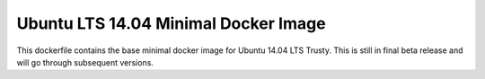 Ubuntu LTS 14.04 Minimal Docker Image
-------------------------------------

This dockerfile contains the base minimal docker image for Ubuntu 14.04 LTS Trusty. This is still in final beta release and will go through subsequent versions.
